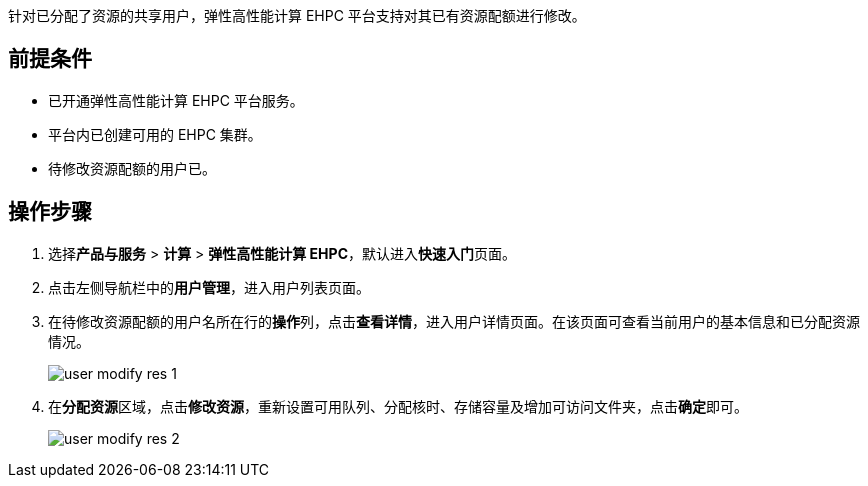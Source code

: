 // 修改资源


针对已分配了资源的共享用户，弹性高性能计算 EHPC 平台支持对其已有资源配额进行修改。

== 前提条件

* 已开通弹性高性能计算 EHPC 平台服务。
* 平台内已创建可用的 EHPC 集群。
* 待修改资源配额的用户已。

== 操作步骤

ifdef::pub[]
. 登录 {console_name}。
endif::pub[]

ifdef::ep[]
. 登录{console_name}。
endif::ep[]

. 选择**产品与服务** > *计算* > *弹性高性能计算 EHPC*，默认进入**快速入门**页面。

. 点击左侧导航栏中的**用户管理**，进入用户列表页面。

. 在待修改资源配额的用户名所在行的**操作**列，点击**查看详情**，进入用户详情页面。在该页面可查看当前用户的``基本信息``和已``分配资源``情况。
+
image::/images/cloud_service/compute/hpc/user_modify_res_1.png[]

. 在**分配资源**区域，点击**修改资源**，重新设置``可用队列``、``分配核时``、``存储容量``及``增加可访问文件夹``，点击**确定**即可。
+
image::/images/cloud_service/compute/hpc/user_modify_res_2.png[]


